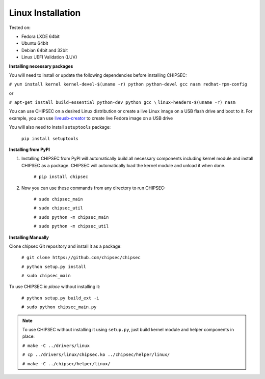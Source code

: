 
Linux Installation
===================
   
Tested on:

- Fedora LXDE 64bit
- Ubuntu 64bit
- Debian 64bit and 32bit
- Linux UEFI Validation (LUV)


**Installing necessary packages**

You will need to install or update the following dependencies before installing CHIPSEC:

``# yum install kernel kernel-devel-$(uname -r) python python-devel gcc nasm redhat-rpm-config`` 
    
or 
    
``# apt-get install build-essential python-dev python gcc \``
``linux-headers-$(uname -r) nasm``

You can use CHIPSEC on a desired Linux distribution or create a live Linux image on a USB flash drive and boot to it. For example, you can use `liveusb-creator <https://fedorahosted.org/liveusb-creator/>`_ to create live Fedora image on a USB drive

You will also need to install ``setuptools`` package:

   ``pip install setuptools``


**Installing from PyPI**

1. Installing CHIPSEC from PyPI will automatically build all necessary components including kernel module and install CHIPSEC as a package. CHIPSEC will automatically load the kernel module and unload it when done.

	``# pip install chipsec``

2. Now you can use these commands from any directory to run CHIPSEC:

	``# sudo chipsec_main``

	``# sudo chipsec_util``

	``# sudo python -m chipsec_main``

	``# sudo python -m chipsec_util``

**Installing Manually**

Clone chipsec Git repository and install it as a package:

	``# git clone https://github.com/chipsec/chipsec``

	``# python setup.py install``

	``# sudo chipsec_main``

To use CHIPSEC *in place* without installing it:

	``# python setup.py build_ext -i``

	``# sudo python chipsec_main.py``

.. note:: To use CHIPSEC without installing it using ``setup.py``, just build kernel module and helper components in place:

	``# make -C ../drivers/linux``

	``# cp ../drivers/linux/chipsec.ko ../chipsec/helper/linux/``

	``# make -C ../chipsec/helper/linux/``
